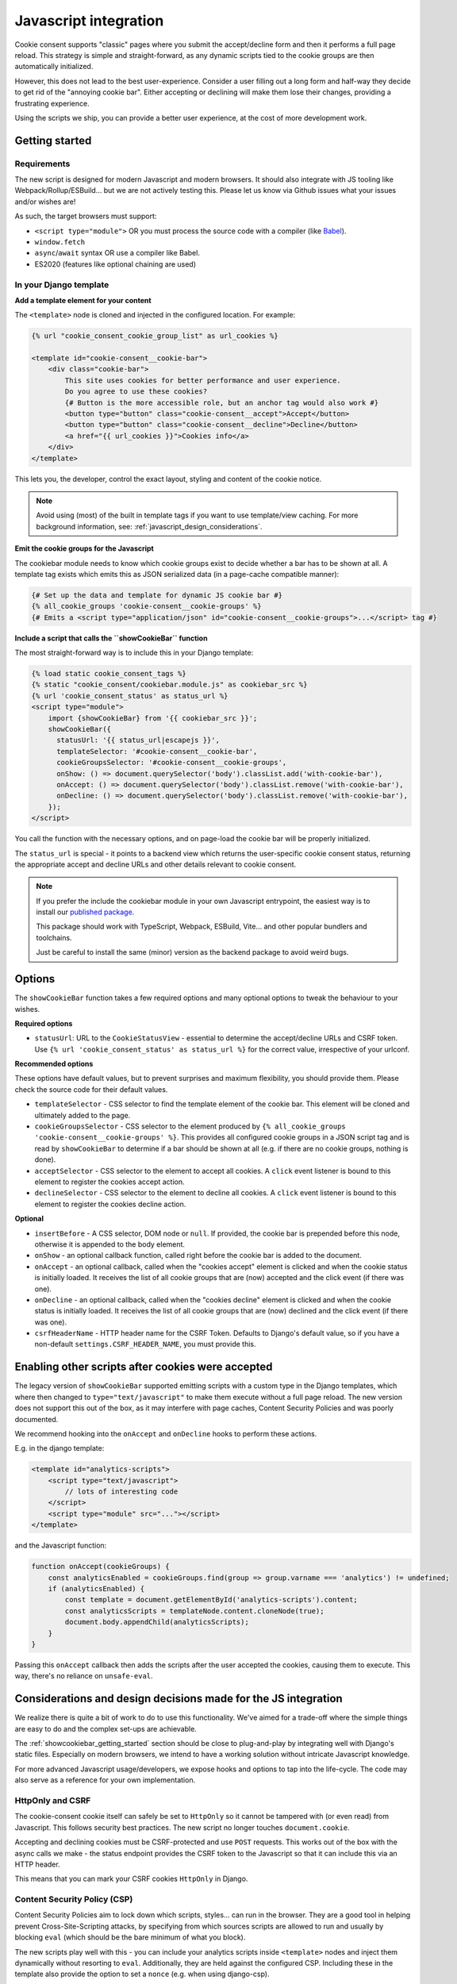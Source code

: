 .. _javascript:

======================
Javascript integration
======================

Cookie consent supports "classic" pages where you submit the accept/decline form and
then it performs a full page reload. This strategy is simple and straight-forward, as
any dynamic scripts tied to the cookie groups are then automatically initialized.

However, this does not lead to the best user-experience. Consider a user filling out a
long form and half-way they decide to get rid of the "annoying cookie bar". Either
accepting or declining will make them lose their changes, providing a frustrating
experience.

Using the scripts we ship, you can provide a better user experience, at the cost of
more development work.

.. _showcookiebar_getting_started:

Getting started
===============

Requirements
------------

The new script is designed for modern Javascript and modern browsers. It should also
integrate with JS tooling like Webpack/Rollup/ESBuild... but we are not actively testing
this. Please let us know via Github issues what your issues and/or wishes are!

As such, the target browsers must support:

* ``<script type="module">`` OR you must process the source code with a compiler (like
  Babel_).
* ``window.fetch``
* ``async``/``await`` syntax OR use a compiler like Babel.
* ES2020 (features like optional chaining are used)

In your Django template
-----------------------

**Add a template element for your content**

The ``<template>`` node is cloned and injected in the configured location. For example:

.. code-block:: django

    {% url "cookie_consent_cookie_group_list" as url_cookies %}

    <template id="cookie-consent__cookie-bar">
        <div class="cookie-bar">
            This site uses cookies for better performance and user experience.
            Do you agree to use these cookies?
            {# Button is the more accessible role, but an anchor tag would also work #}
            <button type="button" class="cookie-consent__accept">Accept</button>
            <button type="button" class="cookie-consent__decline">Decline</button>
            <a href="{{ url_cookies }}">Cookies info</a>
        </div>
    </template>

This lets you, the developer, control the exact layout, styling and content of the
cookie notice.

.. note:: Avoid using (most) of the built in template tags if you want to use
   template/view caching. For more background information, see:
   :ref:`javascript_design_considerations`.

**Emit the cookie groups for the Javascript**

The cookiebar module needs to know which cookie groups exist to decide whether a bar
has to be shown at all. A template tag exists which emits this as JSON serialized
data (in a page-cache compatible manner):

.. code-block:: django

    {# Set up the data and template for dynamic JS cookie bar #}
    {% all_cookie_groups 'cookie-consent__cookie-groups' %}
    {# Emits a <script type="application/json" id="cookie-consent__cookie-groups">...</script> tag #}

**Include a script that calls the ``showCookieBar`` function**

The most straight-forward way is to include this in your Django template:

.. code-block:: django

    {% load static cookie_consent_tags %}
    {% static "cookie_consent/cookiebar.module.js" as cookiebar_src %}
    {% url 'cookie_consent_status' as status_url %}
    <script type="module">
        import {showCookieBar} from '{{ cookiebar_src }}';
        showCookieBar({
          statusUrl: '{{ status_url|escapejs }}',
          templateSelector: '#cookie-consent__cookie-bar',
          cookieGroupsSelector: '#cookie-consent__cookie-groups',
          onShow: () => document.querySelector('body').classList.add('with-cookie-bar'),
          onAccept: () => document.querySelector('body').classList.remove('with-cookie-bar'),
          onDecline: () => document.querySelector('body').classList.remove('with-cookie-bar'),
        });
    </script>

You call the function with the necessary options, and on page-load the cookie bar will
be properly initialized.

The ``status_url`` is special - it points to a backend view which returns the
user-specific cookie consent status, returning the appropriate accept and decline URLs
and other details relevant to cookie consent.

.. note::

    If you prefer the include the cookiebar module in your own Javascript entrypoint,
    the easiest way is to install our `published package`_.

    This package should work with TypeScript, Webpack, ESBuild, Vite... and other popular
    bundlers and toolchains.

    Just be careful to install the same (minor) version as the backend package to avoid
    weird bugs.

.. _published package: hhttps://www.npmjs.com/package/django-cookie-consent

Options
=======

The ``showCookieBar`` function takes a few required options and many optional options to
tweak the behaviour to your wishes.

**Required options**

* ``statusUrl``: URL to the ``CookieStatusView`` - essential to determine the
  accept/decline URLs and CSRF token. Use ``{% url 'cookie_consent_status' as status_url %}``
  for the correct value, irrespective of your urlconf.

**Recommended options**

These options have default values, but to prevent surprises and maximum flexibility, you
should provide them. Please check the source code for their default values.

* ``templateSelector`` - CSS selector to find the template element of the cookie bar.
  This element will be cloned and ultimately added to the page.

* ``cookieGroupsSelector`` - CSS selector to the element produced by
  ``{% all_cookie_groups 'cookie-consent__cookie-groups' %}``. This provides all
  configured cookie groups in a JSON script tag and is read by ``showCookieBar`` to
  determine if a bar should be shown at all (e.g. if there are no cookie groups,
  nothing is done).

* ``acceptSelector`` - CSS selector to the element to accept all cookies. A ``click``
  event listener is bound to this element to register the cookies accept action.

* ``declineSelector`` - CSS selector to the element to decline all cookies. A ``click``
  event listener is bound to this element to register the cookies decline action.

**Optional**

* ``insertBefore`` - A CSS selector, DOM node or ``null``. If provided, the cookie bar
  is prepended before this node, otherwise it is appended to the body element.

* ``onShow`` - an optional callback function, called right before the cookie bar is
  added to the document.

* ``onAccept`` - an optional callback, called when the "cookies accept" element is
  clicked and when the cookie status is initially loaded. It receives the list of
  all cookie groups that are (now) accepted and the click event (if there was one).

* ``onDecline`` - an optional callback, called when the "cookies decline" element is
  clicked and when the cookie status is initially loaded. It receives the list of
  all cookie groups that are (now) declined and the click event (if there was one).

* ``csrfHeaderName`` - HTTP header name for the CSRF Token. Defaults to Django's default
  value, so if you have a non-default ``settings.CSRF_HEADER_NAME``, you must provide
  this.

Enabling other scripts after cookies were accepted
==================================================

The legacy version of ``showCookieBar`` supported emitting scripts with a custom type
in the Django templates, which where then changed to ``type="text/javascript"`` to make
them execute without a full page reload. The new version does not support this out of
the box, as it may interfere with page caches, Content Security Policies and was poorly
documented.

We recommend hooking into the ``onAccept`` and ``onDecline`` hooks to perform these
actions.

E.g. in the django template:

.. code-block:: django

    <template id="analytics-scripts">
        <script type="text/javascript">
            // lots of interesting code
        </script>
        <script type="module" src="..."></script>
    </template>

and the Javascript function:

.. code-block:: javascript

    function onAccept(cookieGroups) {
        const analyticsEnabled = cookieGroups.find(group => group.varname === 'analytics') != undefined;
        if (analyticsEnabled) {
            const template = document.getElementById('analytics-scripts').content;
            const analyticsScripts = templateNode.content.cloneNode(true);
            document.body.appendChild(analyticsScripts);
        }
    }

Passing this ``onAccept`` callback then adds the scripts after the user accepted the
cookies, causing them to execute. This way, there's no reliance on ``unsafe-eval``.

.. _javascript_design_considerations:

Considerations and design decisions made for the JS integration
===============================================================

We realize there is quite a bit of work to do to use this functionality. We've aimed for
a trade-off where the simple things are easy to do and the complex set-ups are
achievable.

The :ref:`showcookiebar_getting_started` section should be close to plug-and-play by
integrating well with Django's static files. Especially on modern browsers, we intend
to have a working solution without intricate Javascript knowledge.

For more advanced Javascript usage/developers, we expose hooks and options to tap into
the life-cycle. The code may also serve as a reference for your own implementation.

HttpOnly and CSRF
-----------------

The cookie-consent cookie itself can safely be set to ``HttpOnly`` so it cannot be
tampered with (or even read) from Javascript. This follows security best practices. The
new script no longer touches ``document.cookie``.

Accepting and declining cookies must be CSRF-protected and use ``POST`` requests. This
works out of the box with the async calls we make - the status endpoint provides the
CSRF token to the Javascript so that it can include this via an HTTP header.

This means that you can mark your CSRF cookies ``HttpOnly`` in Django.

Content Security Policy (CSP)
-----------------------------

Content Security Policies aim to lock down which scripts, styles... can run in the
browser. They are a good tool in helping prevent Cross-Site-Scripting attacks, by
specifying from which sources scripts are allowed to run and usually by blocking
``eval`` (which should be the bare minimum of what you block).

The new scripts play well with this - you can include your analytics scripts inside
``<template>`` nodes and inject them dynamically without resorting to ``eval``.
Additionally, they are held against the configured CSP. Including these in the template
also provide the option to set a ``nonce`` (e.g. when using django-csp).

For more advanced setups, it's even possible a nonce is injected by a reverse proxy -
with creative Javascript you can read this nonce (typically from a ``<meta>`` tag) and
included it in the scripts you add in the ``onAccept`` hook.

Page caches
-----------

You should now be able to use Django's page cache which caches the entire response for
a given URL. The new script fetches the user-specific cookie status via an async call
which bypasses the cache (or you configure it to ``Vary`` on the cookies).

Localization
------------

The template element approach allows you to use Django's built in translation machinery,
keeping your templates readable and properly HTML-escaped.

Hooks
-----

The ``onShow``, ``onAccept`` and ``onDecline`` hooks allow you to perform additional
actions on the main events. You can add your own markup and Javascript for more advanced
user experiences.

Integration with your Javascript stack
--------------------------------------

The source code is written in modern Javascript and you should be able to import the
module in Webpack-based builds (or similar). Likely the most challenging aspect is
getting the frontend-stack to pick up your files. Running ``manage.py collectstatic``
could help in ensuring that the source files are in a deterministic location, like
``<PROJECT_ROOT>/static/cookie_consent/cookiebar.module.js``.

.. note:: We're looking into possibly publishing an NPM package *somewhere* to make this
   easier to work with.

Let us know how we can improve this though!

.. _Babel: https://babeljs.io/
